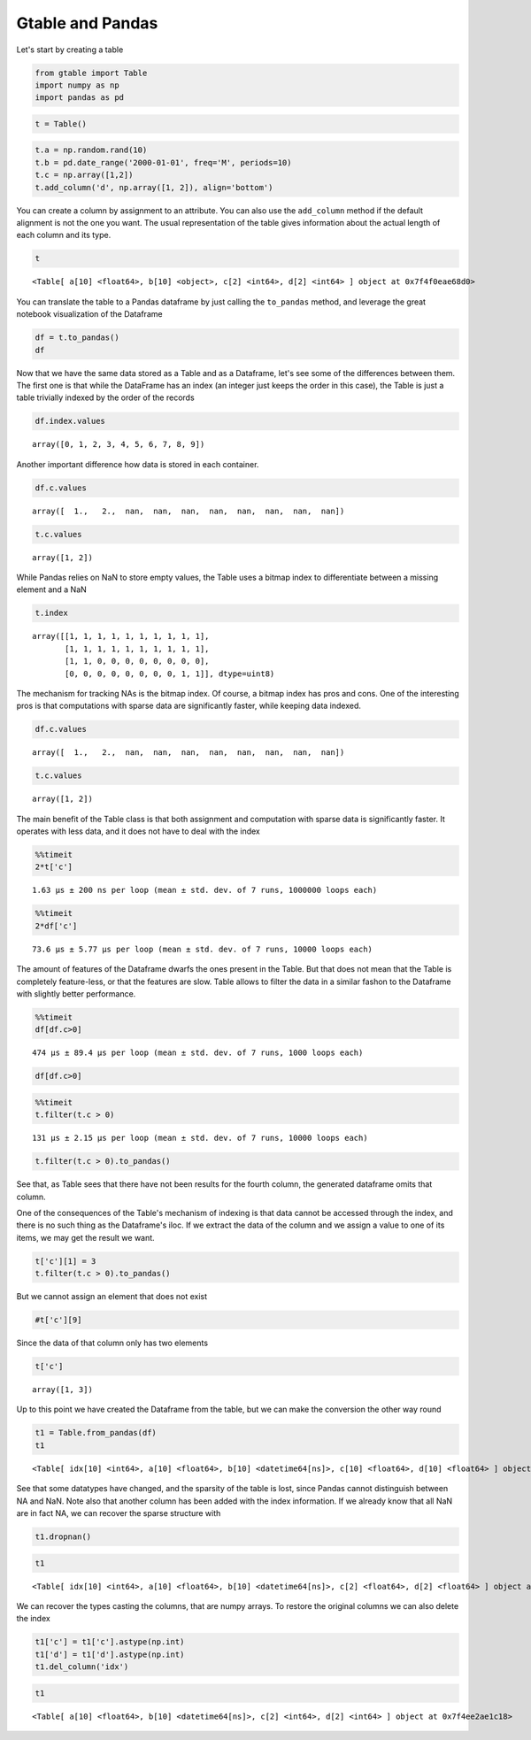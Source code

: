 Gtable and Pandas
=================

Let's start by creating a table

.. code:: python

    from gtable import Table
    import numpy as np
    import pandas as pd

.. code:: python

    t = Table()

.. code:: python

    t.a = np.random.rand(10)
    t.b = pd.date_range('2000-01-01', freq='M', periods=10)
    t.c = np.array([1,2])
    t.add_column('d', np.array([1, 2]), align='bottom')

You can create a column by assignment to an attribute. You can also use
the ``add_column`` method if the default alignment is not the one you
want. The usual representation of the table gives information about the
actual length of each column and its type.

.. code:: python

    t




.. parsed-literal::

    <Table[ a[10] <float64>, b[10] <object>, c[2] <int64>, d[2] <int64> ] object at 0x7f4f0eae68d0>



You can translate the table to a Pandas dataframe by just calling the
``to_pandas`` method, and leverage the great notebook visualization of
the Dataframe

.. code:: python

    df = t.to_pandas()
    df




.. raw:: html

    <div>
    <style>
        .dataframe thead tr:only-child th {
            text-align: right;
        }
    
        .dataframe thead th {
            text-align: left;
        }
    
        .dataframe tbody tr th {
            vertical-align: top;
        }
    </style>
    <table border="1" class="dataframe">
      <thead>
        <tr style="text-align: right;">
          <th></th>
          <th>a</th>
          <th>b</th>
          <th>c</th>
          <th>d</th>
        </tr>
      </thead>
      <tbody>
        <tr>
          <th>0</th>
          <td>0.772970</td>
          <td>2000-01-31</td>
          <td>1.0</td>
          <td>NaN</td>
        </tr>
        <tr>
          <th>1</th>
          <td>0.863153</td>
          <td>2000-02-29</td>
          <td>2.0</td>
          <td>NaN</td>
        </tr>
        <tr>
          <th>2</th>
          <td>0.112185</td>
          <td>2000-03-31</td>
          <td>NaN</td>
          <td>NaN</td>
        </tr>
        <tr>
          <th>3</th>
          <td>0.319948</td>
          <td>2000-04-30</td>
          <td>NaN</td>
          <td>NaN</td>
        </tr>
        <tr>
          <th>4</th>
          <td>0.657329</td>
          <td>2000-05-31</td>
          <td>NaN</td>
          <td>NaN</td>
        </tr>
        <tr>
          <th>5</th>
          <td>0.367910</td>
          <td>2000-06-30</td>
          <td>NaN</td>
          <td>NaN</td>
        </tr>
        <tr>
          <th>6</th>
          <td>0.264345</td>
          <td>2000-07-31</td>
          <td>NaN</td>
          <td>NaN</td>
        </tr>
        <tr>
          <th>7</th>
          <td>0.172011</td>
          <td>2000-08-31</td>
          <td>NaN</td>
          <td>NaN</td>
        </tr>
        <tr>
          <th>8</th>
          <td>0.007853</td>
          <td>2000-09-30</td>
          <td>NaN</td>
          <td>1.0</td>
        </tr>
        <tr>
          <th>9</th>
          <td>0.705190</td>
          <td>2000-10-31</td>
          <td>NaN</td>
          <td>2.0</td>
        </tr>
      </tbody>
    </table>
    </div>



Now that we have the same data stored as a Table and as a Dataframe,
let's see some of the differences between them. The first one is that
while the DataFrame has an index (an integer just keeps the order in
this case), the Table is just a table trivially indexed by the order of
the records

.. code:: python

    df.index.values




.. parsed-literal::

    array([0, 1, 2, 3, 4, 5, 6, 7, 8, 9])



Another important difference how data is stored in each container.

.. code:: python

    df.c.values




.. parsed-literal::

    array([  1.,   2.,  nan,  nan,  nan,  nan,  nan,  nan,  nan,  nan])



.. code:: python

    t.c.values




.. parsed-literal::

    array([1, 2])



While Pandas relies on NaN to store empty values, the Table uses a
bitmap index to differentiate between a missing element and a NaN

.. code:: python

    t.index




.. parsed-literal::

    array([[1, 1, 1, 1, 1, 1, 1, 1, 1, 1],
           [1, 1, 1, 1, 1, 1, 1, 1, 1, 1],
           [1, 1, 0, 0, 0, 0, 0, 0, 0, 0],
           [0, 0, 0, 0, 0, 0, 0, 0, 1, 1]], dtype=uint8)



The mechanism for tracking NAs is the bitmap index. Of course, a bitmap
index has pros and cons. One of the interesting pros is that
computations with sparse data are significantly faster, while keeping
data indexed.

.. code:: python

    df.c.values




.. parsed-literal::

    array([  1.,   2.,  nan,  nan,  nan,  nan,  nan,  nan,  nan,  nan])



.. code:: python

    t.c.values




.. parsed-literal::

    array([1, 2])



The main benefit of the Table class is that both assignment and
computation with sparse data is significantly faster. It operates with
less data, and it does not have to deal with the index

.. code:: python

    %%timeit
    2*t['c']


.. parsed-literal::

    1.63 µs ± 200 ns per loop (mean ± std. dev. of 7 runs, 1000000 loops each)


.. code:: python

    %%timeit
    2*df['c']


.. parsed-literal::

    73.6 µs ± 5.77 µs per loop (mean ± std. dev. of 7 runs, 10000 loops each)


The amount of features of the Dataframe dwarfs the ones present in the
Table. But that does not mean that the Table is completely feature-less,
or that the features are slow. Table allows to filter the data in a
similar fashon to the Dataframe with slightly better performance.

.. code:: python

    %%timeit
    df[df.c>0]


.. parsed-literal::

    474 µs ± 89.4 µs per loop (mean ± std. dev. of 7 runs, 1000 loops each)


.. code:: python

    df[df.c>0]




.. raw:: html

    <div>
    <style>
        .dataframe thead tr:only-child th {
            text-align: right;
        }
    
        .dataframe thead th {
            text-align: left;
        }
    
        .dataframe tbody tr th {
            vertical-align: top;
        }
    </style>
    <table border="1" class="dataframe">
      <thead>
        <tr style="text-align: right;">
          <th></th>
          <th>a</th>
          <th>b</th>
          <th>c</th>
          <th>d</th>
        </tr>
      </thead>
      <tbody>
        <tr>
          <th>0</th>
          <td>0.772970</td>
          <td>2000-01-31</td>
          <td>1.0</td>
          <td>NaN</td>
        </tr>
        <tr>
          <th>1</th>
          <td>0.863153</td>
          <td>2000-02-29</td>
          <td>2.0</td>
          <td>NaN</td>
        </tr>
      </tbody>
    </table>
    </div>



.. code:: python

    %%timeit
    t.filter(t.c > 0)


.. parsed-literal::

    131 µs ± 2.15 µs per loop (mean ± std. dev. of 7 runs, 10000 loops each)


.. code:: python

    t.filter(t.c > 0).to_pandas()




.. raw:: html

    <div>
    <style>
        .dataframe thead tr:only-child th {
            text-align: right;
        }
    
        .dataframe thead th {
            text-align: left;
        }
    
        .dataframe tbody tr th {
            vertical-align: top;
        }
    </style>
    <table border="1" class="dataframe">
      <thead>
        <tr style="text-align: right;">
          <th></th>
          <th>a</th>
          <th>b</th>
          <th>c</th>
        </tr>
      </thead>
      <tbody>
        <tr>
          <th>0</th>
          <td>0.772970</td>
          <td>2000-01-31</td>
          <td>1</td>
        </tr>
        <tr>
          <th>1</th>
          <td>0.863153</td>
          <td>2000-02-29</td>
          <td>2</td>
        </tr>
      </tbody>
    </table>
    </div>



See that, as Table sees that there have not been results for the fourth
column, the generated dataframe omits that column.

One of the consequences of the Table's mechanism of indexing is that
data cannot be accessed through the index, and there is no such thing as
the Dataframe's iloc. If we extract the data of the column and we assign
a value to one of its items, we may get the result we want.

.. code:: python

    t['c'][1] = 3
    t.filter(t.c > 0).to_pandas()




.. raw:: html

    <div>
    <style>
        .dataframe thead tr:only-child th {
            text-align: right;
        }
    
        .dataframe thead th {
            text-align: left;
        }
    
        .dataframe tbody tr th {
            vertical-align: top;
        }
    </style>
    <table border="1" class="dataframe">
      <thead>
        <tr style="text-align: right;">
          <th></th>
          <th>a</th>
          <th>b</th>
          <th>c</th>
        </tr>
      </thead>
      <tbody>
        <tr>
          <th>0</th>
          <td>0.772970</td>
          <td>2000-01-31</td>
          <td>1</td>
        </tr>
        <tr>
          <th>1</th>
          <td>0.863153</td>
          <td>2000-02-29</td>
          <td>3</td>
        </tr>
      </tbody>
    </table>
    </div>



But we cannot assign an element that does not exist

.. code:: python

    #t['c'][9]

Since the data of that column only has two elements

.. code:: python

    t['c']




.. parsed-literal::

    array([1, 3])



Up to this point we have created the Dataframe from the table, but we
can make the conversion the other way round

.. code:: python

    t1 = Table.from_pandas(df)
    t1




.. parsed-literal::

    <Table[ idx[10] <int64>, a[10] <float64>, b[10] <datetime64[ns]>, c[10] <float64>, d[10] <float64> ] object at 0x7f4ee2ae1c18>



See that some datatypes have changed, and the sparsity of the table is
lost, since Pandas cannot distinguish between NA and NaN. Note also that
another column has been added with the index information. If we already
know that all NaN are in fact NA, we can recover the sparse structure
with

.. code:: python

    t1.dropnan()

.. code:: python

    t1




.. parsed-literal::

    <Table[ idx[10] <int64>, a[10] <float64>, b[10] <datetime64[ns]>, c[2] <float64>, d[2] <float64> ] object at 0x7f4ee2ae1c18>



We can recover the types casting the columns, that are numpy arrays. To
restore the original columns we can also delete the index

.. code:: python

    t1['c'] = t1['c'].astype(np.int)
    t1['d'] = t1['d'].astype(np.int)
    t1.del_column('idx')

.. code:: python

    t1




.. parsed-literal::

    <Table[ a[10] <float64>, b[10] <datetime64[ns]>, c[2] <int64>, d[2] <int64> ] object at 0x7f4ee2ae1c18>



